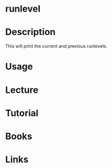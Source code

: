 #+TAGS: init sysv runlevel


* runlevel
* Description
This will print the current and previous runlevels.

* Usage
* Lecture
* Tutorial
* Books
* Links

